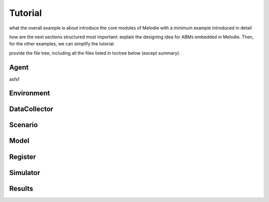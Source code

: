 
Tutorial
========

what the overall example is about
introduce the core modules of Melodie with a minimum example introduced in detail

how are the next sections structured
most important: explain the designing idea for ABMs embedded in Melodie.
Then, for the other examples, we can simplify the tutorial.

provide the file tree, including all the files listed in toctree below (except summary).

Agent
--------

asfsf

Environment
--------

DataCollector
--------

Scenario
--------

Model
--------

Register
--------

Simulator
--------

Results
--------




